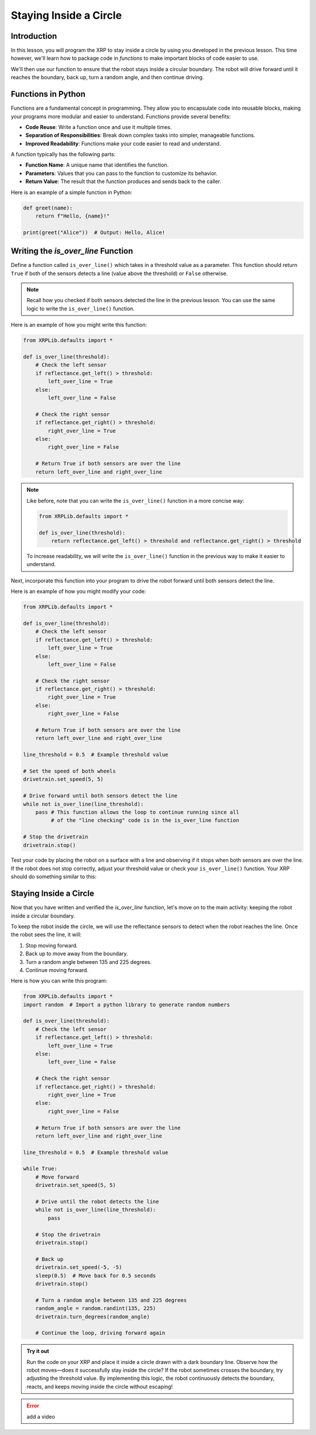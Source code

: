 Staying Inside a Circle
=======================

Introduction
------------

In this lesson, you will program the XRP to stay inside a circle by using you developed in the previous lesson. This time however, we'll learn how to package code in `functions` to make important blocks of code easier to use. 

We'll then use our function to ensure that the robot stays inside a circular boundary. The robot will drive forward until it reaches the boundary, back up, turn a random angle, and then continue driving.

Functions in Python
-------------------

Functions are a fundamental concept in programming. They allow you to encapsulate code into reusable blocks, making your programs more modular and easier to understand. Functions provide several benefits:

- **Code Reuse**: Write a function once and use it multiple times.
- **Separation of Responsibilities**: Break down complex tasks into simpler, manageable functions.
- **Improved Readability**: Functions make your code easier to read and understand.

A function typically has the following parts:

- **Function Name**: A unique name that identifies the function.
- **Parameters**: Values that you can pass to the function to customize its behavior.
- **Return Value**: The result that the function produces and sends back to the caller.

Here is an example of a simple function in Python:

.. code-block:: python

    def greet(name):
        return f"Hello, {name}!"

    print(greet("Alice"))  # Output: Hello, Alice!

Writing the `is_over_line` Function
-----------------------------------

Define a function called ``is_over_line()`` which takes in a threshold value as a parameter. This function should return ``True`` if both of the sensors detects a line (value above the threshold) or ``False`` otherwise.

.. note:: 

    Recall how you checked if both sensors detected the line in the previous lesson. You can use the same logic to write the ``is_over_line()`` function.

Here is an example of how you might write this function:

.. code-block:: python

    from XRPLib.defaults import *

    def is_over_line(threshold):
        # Check the left sensor
        if reflectance.get_left() > threshold:
            left_over_line = True
        else:
            left_over_line = False

        # Check the right sensor
        if reflectance.get_right() > threshold:
            right_over_line = True
        else:
            right_over_line = False

        # Return True if both sensors are over the line
        return left_over_line and right_over_line

.. note::

    Like before, note that you can write the ``is_over_line()`` function in a more concise way: 

    .. code-block:: python

        from XRPLib.defaults import *

        def is_over_line(threshold):
            return reflectance.get_left() > threshold and reflectance.get_right() > threshold

    To increase readability, we will write the ``is_over_line()`` function in the previous way to make it easier to understand.

Next, incorporate this function into your program to drive the robot forward until both sensors detect the line.

Here is an example of how you might modify your code:

.. code-block:: python

    from XRPLib.defaults import *

    def is_over_line(threshold):
        # Check the left sensor
        if reflectance.get_left() > threshold:
            left_over_line = True
        else:
            left_over_line = False

        # Check the right sensor
        if reflectance.get_right() > threshold:
            right_over_line = True
        else:
            right_over_line = False

        # Return True if both sensors are over the line
        return left_over_line and right_over_line

    line_threshold = 0.5  # Example threshold value

    # Set the speed of both wheels
    drivetrain.set_speed(5, 5)

    # Drive forward until both sensors detect the line
    while not is_over_line(line_threshold):
        pass # This function allows the loop to continue running since all
             # of the "line checking" code is in the is_over_line function

    # Stop the drivetrain
    drivetrain.stop()

Test your code by placing the robot on a surface with a line and observing if it stops when both sensors are over the line. If the robot does not stop correctly, adjust your threshold value or check your ``is_over_line()`` function. Your XRP should do something similar to this:

.. figure:: images/stop_at_line.webp

Staying Inside a Circle
-----------------------

Now that you have written and verified the `is_over_line` function, let's move on to the main activity: keeping the robot inside a circular boundary.

To keep the robot inside the circle, we will use the reflectance sensors to detect when the robot reaches the line. Once the robot sees the line, it will:

1. Stop moving forward.
2. Back up to move away from the boundary.
3. Turn a random angle between 135 and 225 degrees.
4. Continue moving forward.

Here is how you can write this program:

.. code-block:: python

    from XRPLib.defaults import *  
    import random  # Import a python library to generate random numbers

    def is_over_line(threshold):
        # Check the left sensor
        if reflectance.get_left() > threshold:
            left_over_line = True
        else:
            left_over_line = False

        # Check the right sensor
        if reflectance.get_right() > threshold:
            right_over_line = True
        else:
            right_over_line = False

        # Return True if both sensors are over the line
        return left_over_line and right_over_line

    line_threshold = 0.5  # Example threshold value  

    while True:  
        # Move forward  
        drivetrain.set_speed(5, 5)  

        # Drive until the robot detects the line  
        while not is_over_line(line_threshold):  
            pass  

        # Stop the drivetrain  
        drivetrain.stop()  

        # Back up  
        drivetrain.set_speed(-5, -5)  
        sleep(0.5)  # Move back for 0.5 seconds  
        drivetrain.stop()  

        # Turn a random angle between 135 and 225 degrees  
        random_angle = random.randint(135, 225)  
        drivetrain.turn_degrees(random_angle)  

        # Continue the loop, driving forward again  

.. admonition:: Try it out

    Run the code on your XRP and place it inside a circle drawn with a dark boundary line.  
    Observe how the robot moves—does it successfully stay inside the circle?  
    If the robot sometimes crosses the boundary, try adjusting the threshold value.  
    By implementing this logic, the robot continuously detects the boundary, reacts, and keeps moving inside the circle without escaping!


.. error:: 

    add a video 
